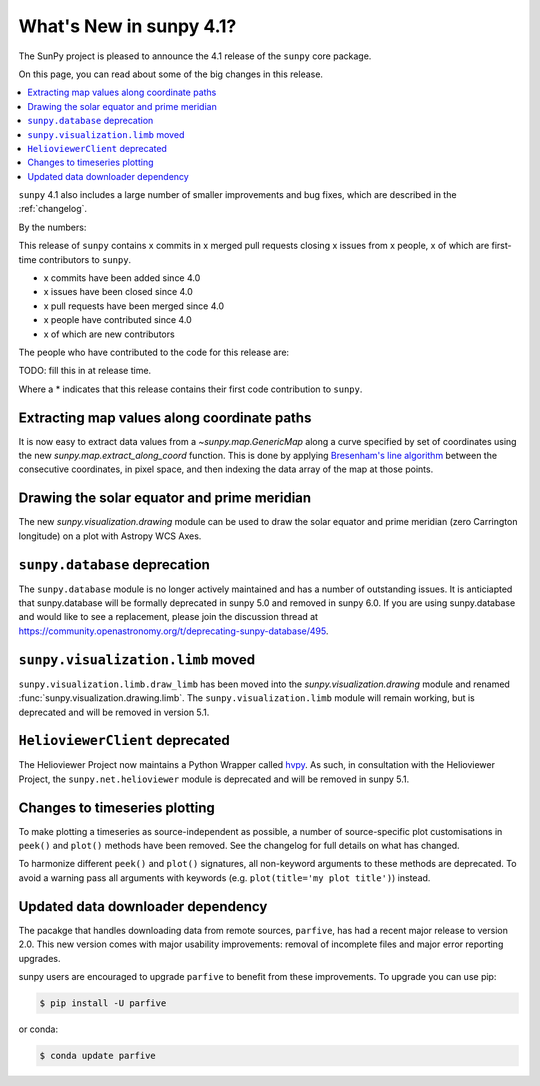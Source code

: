 .. _whatsnew-4.1:

************************
What's New in sunpy 4.1?
************************
The SunPy project is pleased to announce the 4.1 release of the ``sunpy`` core package.

On this page, you can read about some of the big changes in this release.

.. contents::
    :local:
    :depth: 1

``sunpy`` 4.1 also includes a large number of smaller improvements and bug fixes, which are described in the :ref:`changelog`.

By the numbers:

This release of ``sunpy`` contains x commits in x merged pull requests closing x issues from x people, x of which are first-time contributors to ``sunpy``.

* x commits have been added since 4.0
* x issues have been closed since 4.0
* x pull requests have been merged since 4.0
* x people have contributed since 4.0
* x of which are new contributors

The people who have contributed to the code for this release are:

TODO: fill this in at release time.

Where a * indicates that this release contains their first code contribution to ``sunpy``.

Extracting map values along coordinate paths
============================================
It is now easy to extract data values from a `~sunpy.map.GenericMap` along a curve specified by set of coordinates using the new `sunpy.map.extract_along_coord` function.
This is done by applying `Bresenham's line algorithm <http://en.wikipedia.org/wiki/Bresenham%27s_line_algorithm>`__ between the consecutive coordinates, in pixel space, and then indexing the data array of the map at those points.

.. minigallery:: sunpy.map.extract_along_coord

Drawing the solar equator and prime meridian
============================================
The new `sunpy.visualization.drawing` module can be used to draw the solar equator and prime meridian (zero Carrington longitude) on a plot with Astropy WCS Axes.

.. minigallery:: sunpy.visualization.drawing.equator

``sunpy.database`` deprecation
==============================
The ``sunpy.database`` module is no longer actively maintained and has a number of outstanding issues.
It is anticiapted that sunpy.database will be formally deprecated in sunpy 5.0 and removed in sunpy 6.0.
If you are using sunpy.database and would like to see a replacement, please join the discussion thread at https://community.openastronomy.org/t/deprecating-sunpy-database/495.

``sunpy.visualization.limb`` moved
==================================
``sunpy.visualization.limb.draw_limb`` has been moved into the `sunpy.visualization.drawing` module and renamed :func:`sunpy.visualization.drawing.limb`.
The ``sunpy.visualization.limb`` module will remain working, but is deprecated and will be removed in version 5.1.

``HelioviewerClient`` deprecated
================================
The Helioviewer Project now maintains a Python Wrapper called `hvpy <https://hvpy.readthedocs.io/en/latest/>`__.
As such, in consultation with the Helioviewer Project, the ``sunpy.net.helioviewer`` module is deprecated and will be removed in sunpy 5.1.

Changes to timeseries plotting
==============================
To make plotting a timeseries as source-independent as possible, a number of source-specific plot customisations in ``peek()`` and ``plot()`` methods have been removed.
See the changelog for full details on what has changed.

To harmonize different ``peek()`` and ``plot()`` signatures, all non-keyword arguments to these methods are deprecated.
To avoid a warning pass all arguments with keywords (e.g. ``plot(title='my plot title')``) instead.

Updated data downloader dependency
==================================
The pacakge that handles downloading data from remote sources, ``parfive``, has had a recent major release to version 2.0.
This new version comes with major usability improvements: removal of incomplete files and major error reporting upgrades.

sunpy users are encouraged to upgrade ``parfive`` to benefit from these improvements.
To upgrade you can use pip:

.. code-block:: bash

    $ pip install -U parfive

or conda:

.. code-block:: bash

    $ conda update parfive
